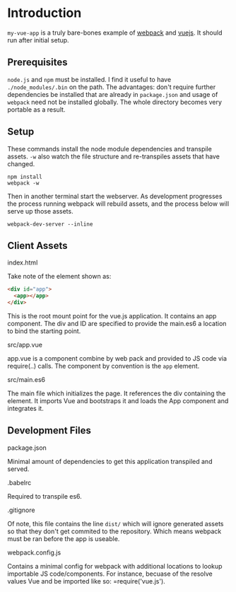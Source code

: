 * Introduction

=my-vue-app= is a truly bare-bones example of [[https://webpack.github.io/][webpack]] and [[http://vuejs.org/][vuejs]].  It
should run after initial setup.

** Prerequisites

=node.js= and =npm= must be installed.  I find it useful to have
=./node_modules/.bin= on the path.  The advantages: don't require
further dependencies be installed that are already in =package.json=
and usage of =webpack= need not be installed globally.  The whole
directory becomes very portable as a result.

** Setup

These commands install the node module dependencies and transpile
assets.  =-w= also watch the file structure and re-transpiles assets
that have changed.

#+BEGIN_SRC shell
npm install
webpack -w
#+END_SRC

Then in another terminal start the webserver.  As development
progresses the process running webpack will rebuild assets, and the
process below will serve up those assets.

#+BEGIN_SRC shell
webpack-dev-server --inline
#+END_SRC

** Client Assets

**** index.html
Take note of the element shown as:
#+BEGIN_SRC html
<div id="app">
  <app></app>
</div>
#+END_SRC

This is the root mount point for the vue.js application.  It contains
an app component.  The div and ID are specified to provide the
main.es6 a location to bind the starting point.

**** src/app.vue
app.vue is a component combine by web pack and provided to JS code via
require(..) calls.  The component by convention is the =app= element.

**** src/main.es6

The main file which initializes the page.  It references the div
containing the element.  It imports Vue and bootstraps it and loads
the App component and integrates it.

** Development Files

**** package.json
Minimal amount of dependencies to get this application transpiled and
served. 

**** .babelrc
Required to transpile es6.

**** .gitignore
Of note, this file contains the line =dist/= which will ignore
generated assets so that they don't get commited to the repository.
Which means webpack must be ran before the app is useable.

**** webpack.config.js
Contains a minimal config for webpack with additional locations to
lookup importable JS code/components.  For instance, becuase of the
resolve values Vue and be imported like so: =require('vue.js').



